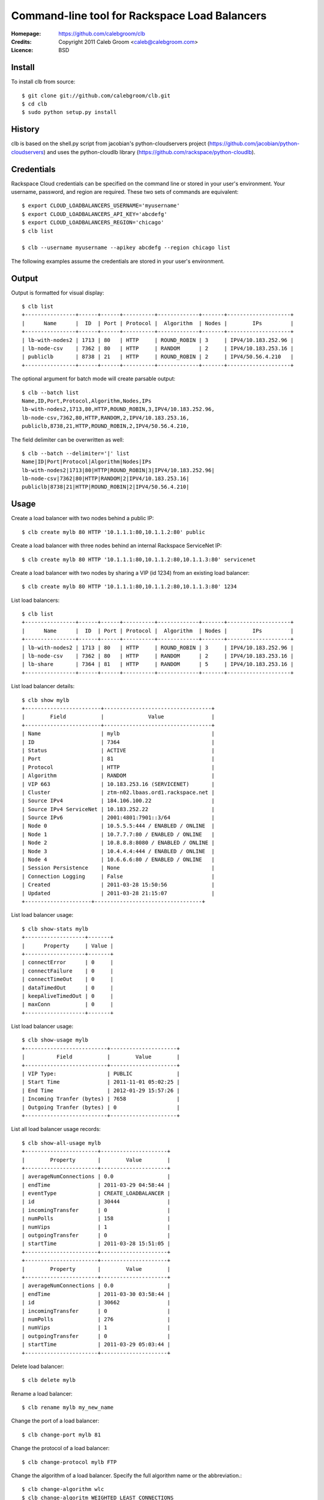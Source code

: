 ==================================================================
 Command-line tool for Rackspace Load Balancers
==================================================================

:Homepage:  https://github.com/calebgroom/clb
:Credits:   Copyright 2011 Caleb Groom <caleb@calebgroom.com>
:Licence:   BSD

Install
====

To install clb from source::

  $ git clone git://github.com/calebgroom/clb.git
  $ cd clb
  $ sudo python setup.py install

History
=====

clb is based on the shell.py script from jacobian's python-cloudservers project
(https://github.com/jacobian/python-cloudservers) and uses the python-cloudlb
library (https://github.com/rackspace/python-cloudlb).

Credentials
=====

Rackspace Cloud credentials can be specified on the command line or stored in your user's environment.  Your username, password, and region are required.  These two sets of commands are equivalent::

 $ export CLOUD_LOADBALANCERS_USERNAME='myusername'
 $ export CLOUD_LOADBALANCERS_API_KEY='abcdefg'
 $ export CLOUD_LOADBALANCERS_REGION='chicago'
 $ clb list

 $ clb --username myusername --apikey abcdefg --region chicago list

The following examples assume the credentials are stored in your user's environment. 

Output
=====

Output is formatted for visual display::

  $ clb list
  +----------------+------+------+----------+-------------+-------+--------------------+
  |      Name      |  ID  | Port | Protocol |  Algorithm  | Nodes |        IPs         |
  +----------------+------+------+----------+-------------+-------+--------------------+
  | lb-with-nodes2 | 1713 | 80   | HTTP     | ROUND_ROBIN | 3     | IPV4/10.183.252.96 |
  | lb-node-csv    | 7362 | 80   | HTTP     | RANDOM      | 2     | IPV4/10.183.253.16 |
  | publiclb       | 8738 | 21   | HTTP     | ROUND_ROBIN | 2     | IPV4/50.56.4.210   |
  +----------------+------+------+----------+-------------+-------+--------------------+

The optional argument for batch mode will create parsable output::

  $ clb --batch list
  Name,ID,Port,Protocol,Algorithm,Nodes,IPs
  lb-with-nodes2,1713,80,HTTP,ROUND_ROBIN,3,IPV4/10.183.252.96,
  lb-node-csv,7362,80,HTTP,RANDOM,2,IPV4/10.183.253.16,
  publiclb,8738,21,HTTP,ROUND_ROBIN,2,IPV4/50.56.4.210,

The field delimiter can be overwritten as well::

  $ clb --batch --delimiter='|' list
  Name|ID|Port|Protocol|Algorithm|Nodes|IPs
  lb-with-nodes2|1713|80|HTTP|ROUND_ROBIN|3|IPV4/10.183.252.96|
  lb-node-csv|7362|80|HTTP|RANDOM|2|IPV4/10.183.253.16|
  publiclb|8738|21|HTTP|ROUND_ROBIN|2|IPV4/50.56.4.210|

Usage
=====

Create a load balancer with two nodes behind a public IP::

  $ clb create mylb 80 HTTP '10.1.1.1:80,10.1.1.2:80' public

Create a load balancer with three nodes behind an internal Rackspace ServiceNet IP::

  $ clb create mylb 80 HTTP '10.1.1.1:80,10.1.1.2:80,10.1.1.3:80' servicenet

Create a load balancer with two nodes by sharing a VIP (id 1234) from an existing load balancer::

  $ clb create mylb 80 HTTP '10.1.1.1:80,10.1.1.2:80,10.1.1.3:80' 1234

List load balancers::

  $ clb list
  +----------------+------+------+----------+-------------+-------+--------------------+
  |      Name      |  ID  | Port | Protocol |  Algorithm  | Nodes |        IPs         |
  +----------------+------+------+----------+-------------+-------+--------------------+
  | lb-with-nodes2 | 1713 | 80   | HTTP     | ROUND_ROBIN | 3     | IPV4/10.183.252.96 |
  | lb-node-csv    | 7362 | 80   | HTTP     | RANDOM      | 2     | IPV4/10.183.253.16 |
  | lb-share       | 7364 | 81   | HTTP     | RANDOM      | 5     | IPV4/10.183.253.16 |
  +----------------+------+------+----------+-------------+-------+--------------------+

List load balancer details::

  $ clb show mylb
  +------------------------+----------------------------------+
  |        Field           |              Value               |
  +------------------------+----------------------------------+
  | Name                   | mylb                             |
  | ID                     | 7364                             |
  | Status                 | ACTIVE                           |
  | Port                   | 81                               |
  | Protocol               | HTTP                             |
  | Algorithm              | RANDOM                           |
  | VIP 663                | 10.183.253.16 (SERVICENET)       |
  | Cluster                | ztm-n02.lbaas.ord1.rackspace.net |
  | Source IPv4            | 184.106.100.22                   |
  | Source IPv4 ServiceNet | 10.183.252.22                    |
  | Source IPv6            | 2001:4801:7901::3/64             |
  | Node 0                 | 10.5.5.5:444 / ENABLED / ONLINE  |
  | Node 1                 | 10.7.7.7:80 / ENABLED / ONLINE   |
  | Node 2                 | 10.8.8.8:8080 / ENABLED / ONLINE |
  | Node 3                 | 10.4.4.4:444 / ENABLED / ONLINE  |
  | Node 4                 | 10.6.6.6:80 / ENABLED / ONLINE   |
  | Session Persistence    | None                             |
  | Connection Logging     | False                            |
  | Created                | 2011-03-28 15:50:56              |
  | Updated                | 2011-03-28 21:15:07              |
  +---------------------+----------------------------------+

List load balancer usage::

  $ clb show-stats mylb
  +-------------------+-------+
  |      Property     | Value |
  +-------------------+-------+
  | connectError      | 0     |
  | connectFailure    | 0     |
  | connectTimeOut    | 0     |
  | dataTimedOut      | 0     |
  | keepAliveTimedOut | 0     |
  | maxConn           | 0     |
  +-------------------+-------+

List load balancer usage::

  $ clb show-usage mylb
  +--------------------------+---------------------+
  |          Field           |        Value        |
  +--------------------------+---------------------+
  | VIP Type:                | PUBLIC              |
  | Start Time               | 2011-11-01 05:02:25 |
  | End Time                 | 2012-01-29 15:57:26 |
  | Incoming Tranfer (bytes) | 7658                |
  | Outgoing Tranfer (bytes) | 0                   |
  +--------------------------+---------------------+

List all load balancer usage records::

 $ clb show-all-usage mylb
 +-----------------------+---------------------+
 |        Property       |        Value        |
 +-----------------------+---------------------+
 | averageNumConnections | 0.0                 |
 | endTime               | 2011-03-29 04:58:44 |
 | eventType             | CREATE_LOADBALANCER |
 | id                    | 30444               |
 | incomingTransfer      | 0                   |
 | numPolls              | 158                 |
 | numVips               | 1                   |
 | outgoingTransfer      | 0                   |
 | startTime             | 2011-03-28 15:51:05 |
 +-----------------------+---------------------+
 +-----------------------+---------------------+
 |        Property       |        Value        |
 +-----------------------+---------------------+
 | averageNumConnections | 0.0                 |
 | endTime               | 2011-03-30 03:58:44 |
 | id                    | 30662               |
 | incomingTransfer      | 0                   |
 | numPolls              | 276                 |
 | numVips               | 1                   |
 | outgoingTransfer      | 0                   |
 | startTime             | 2011-03-29 05:03:44 |
 +-----------------------+---------------------+

Delete load balancer::

 $ clb delete mylb

Rename a load balancer::

 $ clb rename mylb my_new_name

Change the port of a load balancer::

 $ clb change-port mylb 81

Change the protocol of a load balancer::

 $ clb change-protocol mylb FTP

Change the algorithm of a load balancer.  Specify the full algorithm name or the abbreviation.::

 $ clb change-algorithm wlc
 $ clb change-algoritm WEIGHTED_LEAST_CONNECTIONS
 $ clb change-algoritm random

+--------------+----------------------------+
| Abbreviation | Algorithm                  |
+==============+============================+
| lc           | LEAST_CONNECTIONS          |
+--------------+----------------------------+
| rand         | RANDOM                     |
+--------------+----------------------------+
| rr           | ROUND_ROBIN                |
+--------------+----------------------------+
| wlc          | WEIGHTED_LEAST_CONNECTIONS |
+--------------+----------------------------+
| wrr          | WEIGHTED_ROUND_ROBIN       |
+--------------+----------------------------+

Add nodes to a load balancer::

 $ clb add-nodes mylb '10.8.8.8:8080,10.9.9.9:8080'

Remove nodes from a load balancer::

 $ clb remove-nodes mylb '10.8.8.8:8080,10.9.9.9:8080'

Enable nodes on the load balancer::

 $ clb enable-nodes mylb '10.8.8.8:8080,10.9.9.9:8080'

Disable nodes on the load balancer::

 $ clb disable-nodes mylb '10.8.8.8:8080,10.9.9.9:8080'

Set the active health check monitor to TCP connect::

 $ clb set-monitor-connect mylb 30 5 3

Set the active health check monitor for HTTP(S) transactions. Regular expressions are used for the body and the HTTP status code. The status keyword 'standard' represents '^[234][0-9][0-9]$'.   ::

 $ clb set-monitor-http mylb 30 10 5 '/test.php' standard 'my content'
 $ clb set-monitor-https mylb 30 10 5 '/test.php' '^[234][0-9][0-9]$' 'my content'

Display the current health check monitor::

 $ clb show-monitor share
 +----------+---------+
 |  Field   |  Value  |
 +----------+---------+
 | Type     | CONNECT |
 | Delay    | 30      |
 | Timeout  | 5       |
 | Attempts | 3       |
 +----------+---------+

Create an access control list that denies traffic::

 $ clb add-acls mylb deny 192.168.0.0/16

Create an access control list that allows traffic::

 $ clb add-acls mylb allow 50.40.30.10

Remove two access control lists by specifying a comma-delimited list of ACL ids::

 $ clb remove-acls mylb 1234,5678

Remove all access control lists::

 $ clb clear-acls mylb

List all supported load balancer algorithms::

 $ clb list-algorithms
 +----------------------------+
 |         Algorithms         |
 +----------------------------+
 | LEAST_CONNECTIONS          |
 | RANDOM                     |
 | ROUND_ROBIN                |
 | WEIGHTED_LEAST_CONNECTIONS |
 | WEIGHTED_ROUND_ROBIN       |
 +----------------------------+

List all supported protocols::

 $ clb list-protocols
 +-----------+
 | Protocols |
 +-----------+
 | FTP       |
 | HTTP      |
 | HTTPS     |
 | IMAPS     |
 | IMAPv4    |
 | LDAP      |
 | LDAPS     |
 | POP3      |
 | POP3S     |
 | SMTP      |
 +-----------+

LICENSE
=======

See LICENSE for license information.

Author
======

Caleb Groom <caleb@calebgroom.com>


